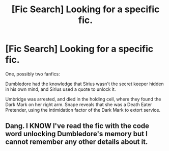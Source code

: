 #+TITLE: [Fic Search] Looking for a specific fic.

* [Fic Search] Looking for a specific fic.
:PROPERTIES:
:Author: Jahoan
:Score: 3
:DateUnix: 1510255406.0
:DateShort: 2017-Nov-09
:FlairText: Request
:END:
One, possibly two fanfics:

Dumbledore had the knowledge that Sirius wasn't the secret keeper hidden in his own mind, and Sirius used a quote to unlock it.

Umbridge was arrested, and died in the holding cell, where they found the Dark Mark on her right arm. Snape reveals that she was a Death Eater Pretender, using the intimidation factor of the Dark Mark to extort service.


** Dang. I KNOW I've read the fic with the code word unlocking Dumbledore's memory but I cannot remember any other details about it.
:PROPERTIES:
:Author: Kingsonne
:Score: 2
:DateUnix: 1510276815.0
:DateShort: 2017-Nov-10
:END:
